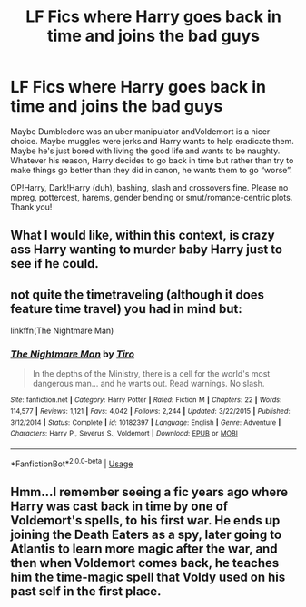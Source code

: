 #+TITLE: LF Fics where Harry goes back in time and joins the bad guys

* LF Fics where Harry goes back in time and joins the bad guys
:PROPERTIES:
:Author: Waycreepedout
:Score: 10
:DateUnix: 1558311863.0
:DateShort: 2019-May-20
:FlairText: Request
:END:
Maybe Dumbledore was an uber manipulator andVoldemort is a nicer choice. Maybe muggles were jerks and Harry wants to help eradicate them. Maybe he's just bored with living the good life and wants to be naughty. Whatever his reason, Harry decides to go back in time but rather than try to make things go better than they did in canon, he wants them to go “worse”.

OP!Harry, Dark!Harry (duh), bashing, slash and crossovers fine. Please no mpreg, pottercest, harems, gender bending or smut/romance-centric plots. Thank you!


** What I would like, within this context, is crazy ass Harry wanting to murder baby Harry just to see if he could.
:PROPERTIES:
:Author: BobVosh
:Score: 14
:DateUnix: 1558337440.0
:DateShort: 2019-May-20
:END:


** not quite the timetraveling (although it does feature time travel) you had in mind but:

linkffn(The Nightmare Man)
:PROPERTIES:
:Author: Murderous_squirrel
:Score: 5
:DateUnix: 1558324111.0
:DateShort: 2019-May-20
:END:

*** [[https://www.fanfiction.net/s/10182397/1/][*/The Nightmare Man/*]] by [[https://www.fanfiction.net/u/1274947/Tiro][/Tiro/]]

#+begin_quote
  In the depths of the Ministry, there is a cell for the world's most dangerous man... and he wants out. Read warnings. No slash.
#+end_quote

^{/Site/:} ^{fanfiction.net} ^{*|*} ^{/Category/:} ^{Harry} ^{Potter} ^{*|*} ^{/Rated/:} ^{Fiction} ^{M} ^{*|*} ^{/Chapters/:} ^{22} ^{*|*} ^{/Words/:} ^{114,577} ^{*|*} ^{/Reviews/:} ^{1,121} ^{*|*} ^{/Favs/:} ^{4,042} ^{*|*} ^{/Follows/:} ^{2,244} ^{*|*} ^{/Updated/:} ^{3/22/2015} ^{*|*} ^{/Published/:} ^{3/12/2014} ^{*|*} ^{/Status/:} ^{Complete} ^{*|*} ^{/id/:} ^{10182397} ^{*|*} ^{/Language/:} ^{English} ^{*|*} ^{/Genre/:} ^{Adventure} ^{*|*} ^{/Characters/:} ^{Harry} ^{P.,} ^{Severus} ^{S.,} ^{Voldemort} ^{*|*} ^{/Download/:} ^{[[http://www.ff2ebook.com/old/ffn-bot/index.php?id=10182397&source=ff&filetype=epub][EPUB]]} ^{or} ^{[[http://www.ff2ebook.com/old/ffn-bot/index.php?id=10182397&source=ff&filetype=mobi][MOBI]]}

--------------

*FanfictionBot*^{2.0.0-beta} | [[https://github.com/tusing/reddit-ffn-bot/wiki/Usage][Usage]]
:PROPERTIES:
:Author: FanfictionBot
:Score: 1
:DateUnix: 1558324138.0
:DateShort: 2019-May-20
:END:


** Hmm...I remember seeing a fic years ago where Harry was cast back in time by one of Voldemort's spells, to his first war. He ends up joining the Death Eaters as a spy, later going to Atlantis to learn more magic after the war, and then when Voldemort comes back, he teaches him the time-magic spell that Voldy used on his past self in the first place.
:PROPERTIES:
:Author: Avaday_Daydream
:Score: 1
:DateUnix: 1558354674.0
:DateShort: 2019-May-20
:END:
